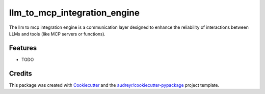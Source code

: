 =============================
llm_to_mcp_integration_engine
=============================




.. image:: https://pyup.io/repos/github/Million19/llm_to_mcp_integration_engine/shield.svg
     :target: https://pyup.io/repos/github/Million19/llm_to_mcp_integration_engine/
     :alt: Updates



The llm to mcp integration engine is a communication layer designed to enhance the reliability of interactions between LLMs and tools (like MCP servers or functions).



Features
--------

* TODO

Credits
-------

This package was created with Cookiecutter_ and the `audreyr/cookiecutter-pypackage`_ project template.

.. _Cookiecutter: https://github.com/audreyr/cookiecutter
.. _`audreyr/cookiecutter-pypackage`: https://github.com/audreyr/cookiecutter-pypackage
